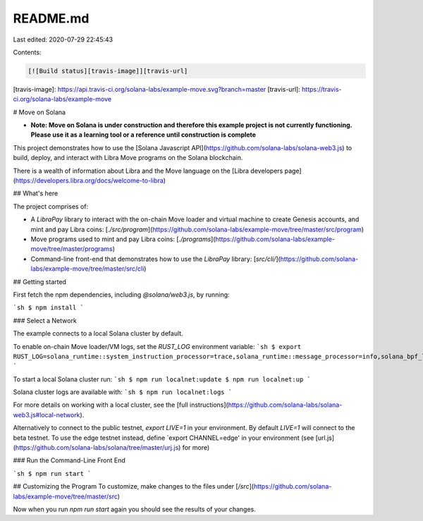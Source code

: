 README.md
=========

Last edited: 2020-07-29 22:45:43

Contents:

.. code-block:: md

    [![Build status][travis-image]][travis-url]

[travis-image]: https://api.travis-ci.org/solana-labs/example-move.svg?branch=master
[travis-url]: https://travis-ci.org/solana-labs/example-move

# Move on Solana

* **Note: Move on Solana is under construction and therefore this example project is not currently functioning.  Please use it as a learning tool or a reference until construction is complete**

This project demonstrates how to use the [Solana Javascript API](https://github.com/solana-labs/solana-web3.js)
to build, deploy, and interact with Libra Move programs on the Solana blockchain.

There is a wealth of information about Libra and the Move language on the [Libra developers page](https://developers.libra.org/docs/welcome-to-libra)

## What's here

The project comprises of:

* A `LibraPay` library to interact with the on-chain Move loader and virtual machine to create Genesis accounts, and mint and pay Libra coins: [`./src/program`](https://github.com/solana-labs/example-move/tree/master/src/program)
* Move programs used to mint and pay Libra coins: [`./programs`](https://github.com/solana-labs/example-move/tree/master/programs)
* Command-line front-end that demonstrates how to use the `LibraPay` library: [`src/cli/`](https://github.com/solana-labs/example-move/tree/master/src/cli)

## Getting started

First fetch the npm dependencies, including `@solana/web3.js`, by running:

```sh
$ npm install
```

### Select a Network

The example connects to a local Solana cluster by default.

To enable on-chain Move loader/VM logs, set the `RUST_LOG` environment variable:
```sh
$ export RUST_LOG=solana_runtime::system_instruction_processor=trace,solana_runtime::message_processor=info,solana_bpf_loader=debug,solana_rbpf=debug,solana_move_loader_program=debug
```

To start a local Solana cluster run:
```sh
$ npm run localnet:update
$ npm run localnet:up
```

Solana cluster logs are available with:
```sh
$ npm run localnet:logs
```

For more details on working with a local cluster, see the [full instructions](https://github.com/solana-labs/solana-web3.js#local-network).

Alternatively to connect to the public testnet, `export LIVE=1` in your
environment.  By default `LIVE=1` will connect to the
beta testnet.  To use the edge testnet instead, define `export CHANNEL=edge' in
your environment (see [url.js](https://github.com/solana-labs/solana/tree/master/urj.js) for more)

### Run the Command-Line Front End

```sh
$ npm run start
```

## Customizing the Program
To customize, make changes to the files under [`/src`](https://github.com/solana-labs/example-move/tree/master/src)

Now when you run `npm run start` again you should see the results of your changes.


